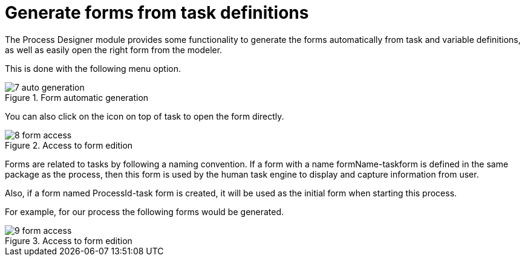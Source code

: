 [[_sect_formmodeler_generatingforms]]
= Generate forms from task definitions


The Process Designer module provides some functionality to generate the forms automatically from task and variable definitions, as well as easily open the right form from the modeler. 

This is done with the following menu option. 

.Form automatic generation
image::FormModeler/7_auto_generation.png[]


You can also click on the icon on top of task to open the form directly. 

.Access to form edition
image::FormModeler/8_form_access.png[]


Forms are related to tasks by following a naming convention.
If a form with a name formName-taskform is defined in the same package as the process, then this form is used by the human task engine to display and capture information from user. 

Also, if a form named ProcessId-task form is created, it will be used as the initial form when starting this process. 

For example, for our process the following forms would be generated.

.Access to form edition
image::FormModeler/9_form_access.png[]
